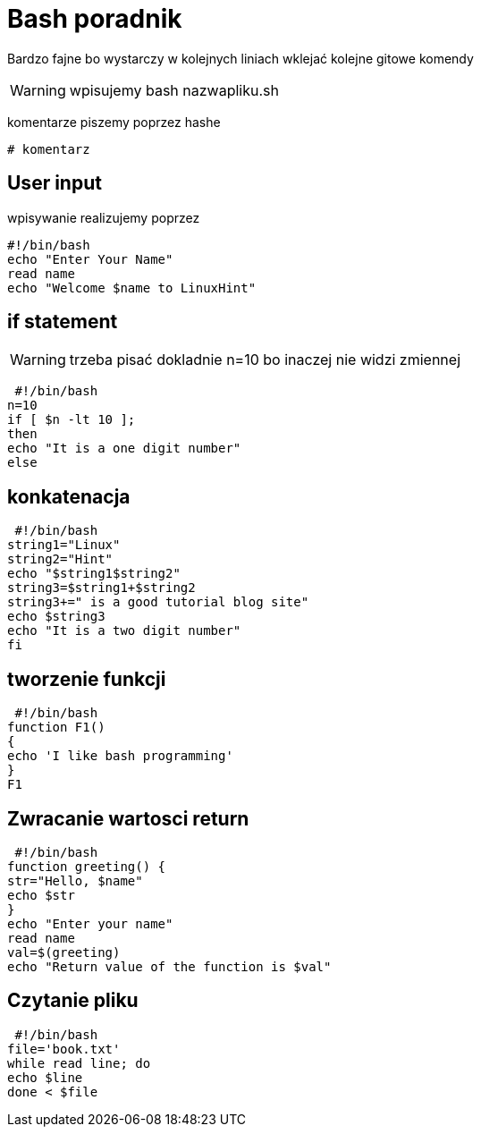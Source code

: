 = Bash poradnik

Bardzo fajne bo wystarczy w kolejnych liniach wklejać kolejne 
gitowe komendy

WARNING: wpisujemy bash nazwapliku.sh

komentarze piszemy poprzez hashe

 # komentarz
 
 
== User input

wpisywanie realizujemy poprzez 

	#!/bin/bash
	echo "Enter Your Name"
	read name
	echo "Welcome $name to LinuxHint"
	
== if statement 

WARNING: trzeba pisać dokladnie n=10 bo inaczej nie widzi zmiennej

 #!/bin/bash
n=10
if [ $n -lt 10 ];
then
echo "It is a one digit number"
else


== konkatenacja 

 #!/bin/bash
string1="Linux"
string2="Hint"
echo "$string1$string2"
string3=$string1+$string2
string3+=" is a good tutorial blog site"
echo $string3
echo "It is a two digit number"
fi

== tworzenie funkcji

 #!/bin/bash
function F1()
{
echo 'I like bash programming'
}
F1


== Zwracanie wartosci return

 #!/bin/bash
function greeting() {
str="Hello, $name"
echo $str
}
echo "Enter your name"
read name
val=$(greeting)
echo "Return value of the function is $val"

== Czytanie pliku

 #!/bin/bash
file='book.txt'
while read line; do
echo $line
done < $file